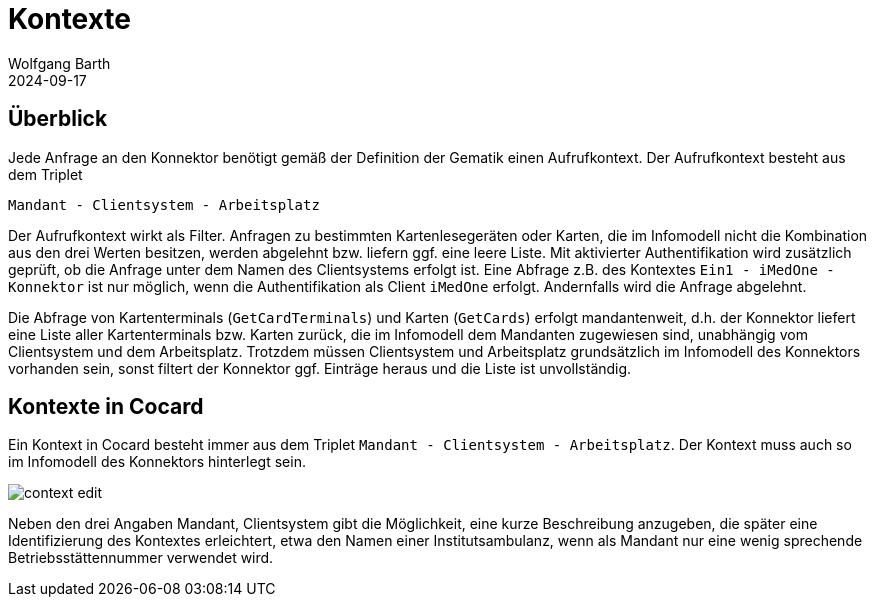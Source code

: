 = Kontexte
:author: Wolfgang Barth
:revdate: 2024-09-17
:imagesdir: ../../images

== Überblick

Jede Anfrage an den Konnektor benötigt gemäß der Definition der Gematik einen Aufrufkontext. Der Aufrufkontext besteht aus dem Triplet

----
Mandant - Clientsystem - Arbeitsplatz
----

Der Aufrufkontext wirkt als Filter. Anfragen zu bestimmten Kartenlesegeräten oder Karten, die im Infomodell nicht die Kombination aus den drei Werten besitzen, werden abgelehnt bzw. liefern ggf. eine leere Liste. Mit aktivierter Authentifikation wird zusätzlich geprüft, ob die Anfrage unter dem Namen des Clientsystems erfolgt ist. Eine Abfrage z.B. des Kontextes `Ein1 - iMedOne - Konnektor` ist nur möglich, wenn die Authentifikation als Client `iMedOne` erfolgt. Andernfalls wird die Anfrage abgelehnt.

Die Abfrage von Kartenterminals (`GetCardTerminals`) und Karten (`GetCards`) erfolgt mandantenweit, d.h. der Konnektor liefert eine Liste aller Kartenterminals bzw. Karten zurück, die im Infomodell dem Mandanten zugewiesen sind, unabhängig vom Clientsystem und dem Arbeitsplatz. Trotzdem müssen Clientsystem und Arbeitsplatz grundsätzlich im Infomodell des Konnektors vorhanden sein, sonst filtert der Konnektor ggf. Einträge heraus und die Liste ist unvollständig.

== Kontexte in Cocard

Ein Kontext in Cocard besteht immer aus dem Triplet `Mandant - Clientsystem - Arbeitsplatz`. Der Kontext muss auch so im Infomodell des Konnektors hinterlegt sein.

image:context/context-edit.png[]

Neben den drei Angaben Mandant, Clientsystem gibt die Möglichkeit, eine kurze Beschreibung anzugeben, die später eine Identifizierung des Kontextes erleichtert, etwa den Namen einer Institutsambulanz, wenn als Mandant nur eine wenig sprechende Betriebsstättennummer verwendet wird.